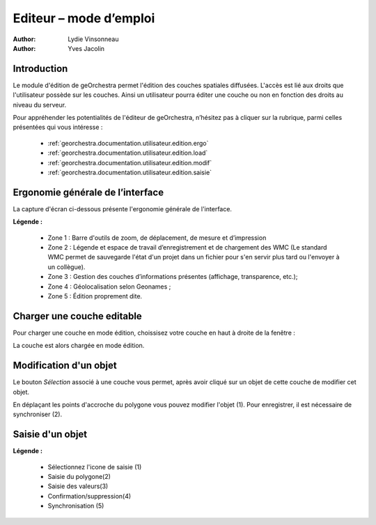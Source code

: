 .. _`georchestra.fr.documentation.utilisateur.edition`:

========================
Editeur – mode d’emploi
========================

:author: Lydie Vinsonneau
:author: Yves Jacolin

Introduction
============

Le module d'édition de geOrchestra permet l'édition des couches spatiales 
diffusées. L'accès est lié aux droits que l'utilisateur possède sur les couches.
Ainsi un utilisateur pourra éditer une couche ou non en fonction des droits au 
niveau du serveur.

Pour appréhender les potentialités de l'éditeur de geOrchestra, n’hésitez pas à 
cliquer sur la rubrique, parmi celles présentées qui vous intéresse :

 * :ref:`georchestra.documentation.utilisateur.edition.ergo`
 * :ref:`georchestra.documentation.utilisateur.edition.load`
 * :ref:`georchestra.documentation.utilisateur.edition.modif`
 * :ref:`georchestra.documentation.utilisateur.edition.saisie`

.. _`georchestra.documentation.utilisateur.edition.ergo`:

Ergonomie générale de l’interface
==================================

La capture d'écran ci-dessous présente l'ergonomie générale de l'interface.

.. image:: _static/edition_ergonomie_generale.png
    :width: 700px

**Légende :**

 * Zone 1 : Barre d'outils de zoom, de déplacement, de mesure et d’impression
 * Zone 2 : Légende et espace de travail d’enregistrement et de chargement des 
   WMC (Le standard WMC permet de sauvegarde l'état d'un projet dans un fichier 
   pour s'en servir plus tard ou l'envoyer à un collègue).
 * Zone 3 : Gestion des couches d’informations présentes (affichage, 
   transparence, etc.);
 * Zone 4 : Géolocalisation selon Geonames ;
 * Zone 5 : Édition proprement dite.

.. _`georchestra.documentation.utilisateur.edition.load`:

Charger une couche editable
============================

Pour charger une couche en mode édition, choissisez votre couche en haut à 
droite de la fenêtre :

.. image:: _static/edition_chargement_couche.png
    :width: 700px

La couche est alors chargée en mode édition.

.. _`georchestra.documentation.utilisateur.edition.modif`:

Modification d'un objet
=========================

Le bouton *Sélection* associé à une couche vous permet, après avoir cliqué sur 
un objet de cette couche de modifier cet objet.

.. image:: _static/edition_modification_objet1.png
   :width: 700px

En déplaçant les points d'accroche du polygone vous pouvez modifier l'objet (1).
Pour enregistrer, il est nécessaire de synchroniser (2).

.. image:: _static/edition_modification_objet2.png
    :width: 700px
    

.. _`georchestra.documentation.utilisateur.edition.saisie`:

Saisie d'un objet
==================

.. image:: _static/edition_modification_objet3.png
  :width: 700px

**Légende :**

 * Sélectionnez l'icone de saisie (1)
 * Saisie du polygone(2)
 * Saisie des valeurs(3)
 * Confirmation/suppression(4)
 * Synchronisation (5)
